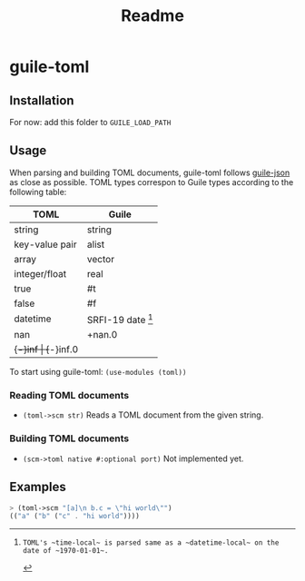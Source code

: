 #+title: Readme


* guile-toml

** Installation
For now: add this folder to ~GUILE_LOAD_PATH~
** Usage
When parsing and building TOML documents, guile-toml follows [[https://github.com/aconchillo/guile-json][guile-json]] as close as possible. TOML types correspon to Guile types according to the following table:

| TOML           | Guile            |
|----------------+------------------|
| string         | string           |
| key-value pair | alist            |
| array          | vector           |
| integer/float  | real             |
| true           | #t               |
| false          | #f               |
| datetime       | SRFI-19 date [1] |
| nan            | +nan.0           |
| {+-}inf        | {+-}inf.0        |

To start using guile-toml: ~(use-modules (toml))~

[1]: TOML's ~time-local~ is parsed same as a ~datetime-local~ on the date of ~1970-01-01~.

*** Reading TOML documents
- ~(toml->scm str)~
  Reads a TOML document from the given string.
*** Building TOML documents
- ~(scm->toml native #:optional port)~
  Not implemented yet.
** Examples
#+begin_src scheme
> (toml->scm "[a]\n b.c = \"hi world\"")
(("a" ("b" ("c" . "hi world"))))
#+end_src
